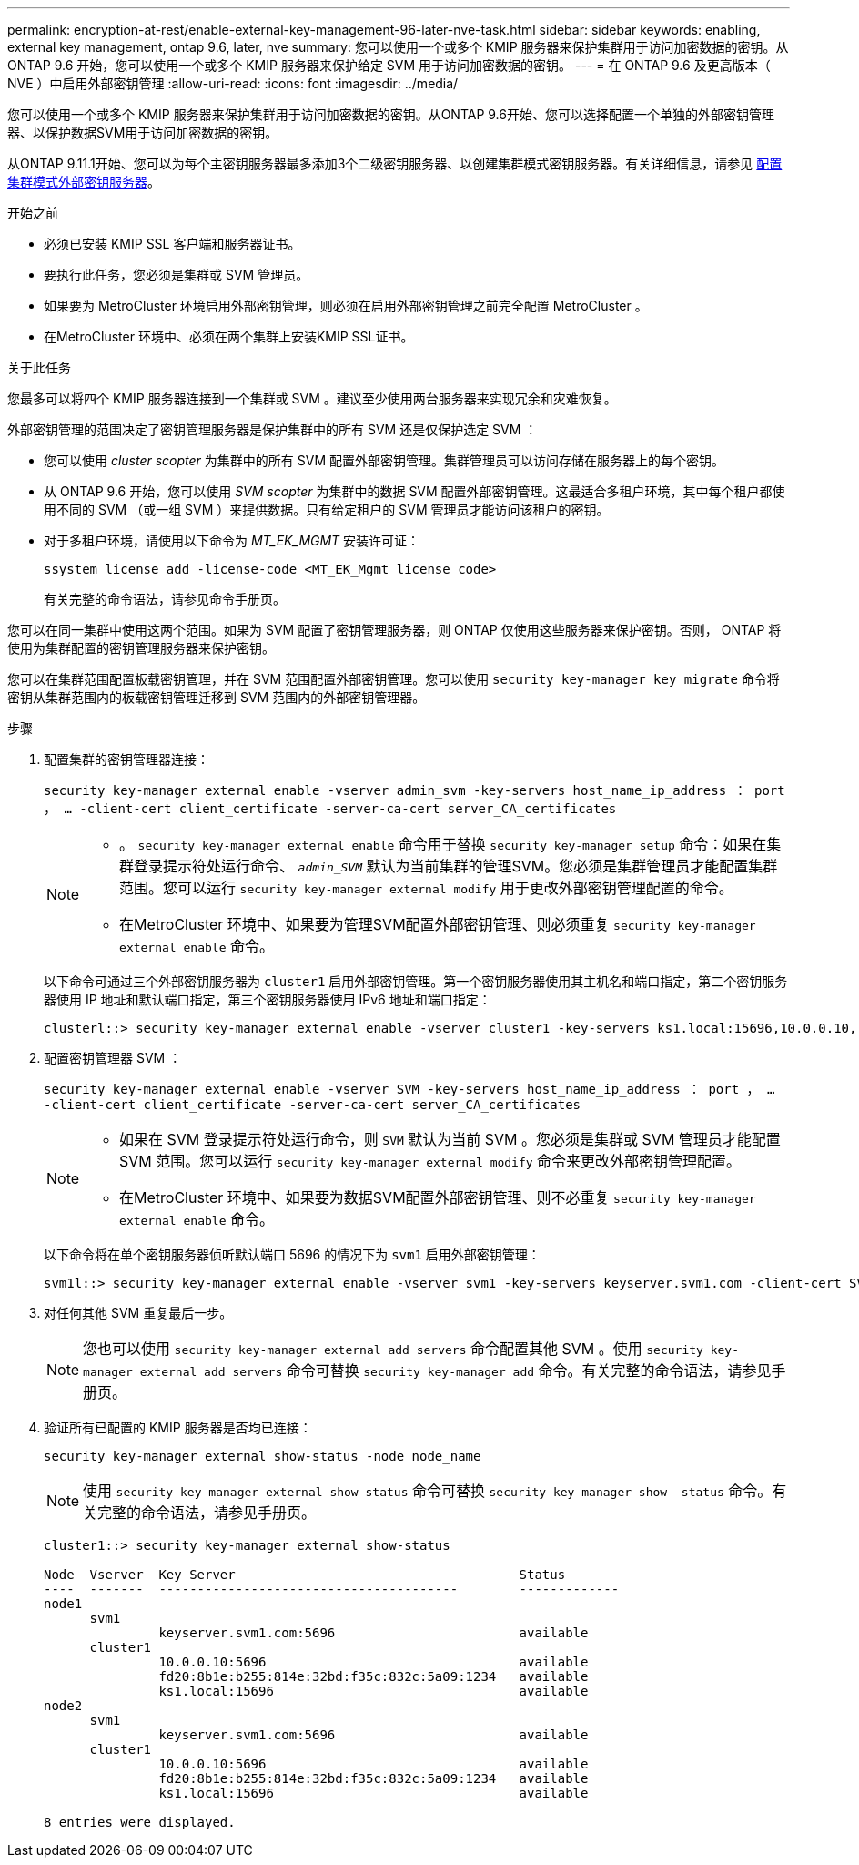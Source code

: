 ---
permalink: encryption-at-rest/enable-external-key-management-96-later-nve-task.html 
sidebar: sidebar 
keywords: enabling, external key management, ontap 9.6, later, nve 
summary: 您可以使用一个或多个 KMIP 服务器来保护集群用于访问加密数据的密钥。从 ONTAP 9.6 开始，您可以使用一个或多个 KMIP 服务器来保护给定 SVM 用于访问加密数据的密钥。 
---
= 在 ONTAP 9.6 及更高版本（ NVE ）中启用外部密钥管理
:allow-uri-read: 
:icons: font
:imagesdir: ../media/


[role="lead"]
您可以使用一个或多个 KMIP 服务器来保护集群用于访问加密数据的密钥。从ONTAP 9.6开始、您可以选择配置一个单独的外部密钥管理器、以保护数据SVM用于访问加密数据的密钥。

从ONTAP 9.11.1开始、您可以为每个主密钥服务器最多添加3个二级密钥服务器、以创建集群模式密钥服务器。有关详细信息，请参见 xref:configure-cluster-key-server-task.html[配置集群模式外部密钥服务器]。

.开始之前
* 必须已安装 KMIP SSL 客户端和服务器证书。
* 要执行此任务，您必须是集群或 SVM 管理员。
* 如果要为 MetroCluster 环境启用外部密钥管理，则必须在启用外部密钥管理之前完全配置 MetroCluster 。
* 在MetroCluster 环境中、必须在两个集群上安装KMIP SSL证书。


.关于此任务
您最多可以将四个 KMIP 服务器连接到一个集群或 SVM 。建议至少使用两台服务器来实现冗余和灾难恢复。

外部密钥管理的范围决定了密钥管理服务器是保护集群中的所有 SVM 还是仅保护选定 SVM ：

* 您可以使用 _cluster scopter_ 为集群中的所有 SVM 配置外部密钥管理。集群管理员可以访问存储在服务器上的每个密钥。
* 从 ONTAP 9.6 开始，您可以使用 _SVM scopter_ 为集群中的数据 SVM 配置外部密钥管理。这最适合多租户环境，其中每个租户都使用不同的 SVM （或一组 SVM ）来提供数据。只有给定租户的 SVM 管理员才能访问该租户的密钥。
* 对于多租户环境，请使用以下命令为 _MT_EK_MGMT_ 安装许可证：
+
`ssystem license add -license-code <MT_EK_Mgmt license code>`

+
有关完整的命令语法，请参见命令手册页。



您可以在同一集群中使用这两个范围。如果为 SVM 配置了密钥管理服务器，则 ONTAP 仅使用这些服务器来保护密钥。否则， ONTAP 将使用为集群配置的密钥管理服务器来保护密钥。

您可以在集群范围配置板载密钥管理，并在 SVM 范围配置外部密钥管理。您可以使用 `security key-manager key migrate` 命令将密钥从集群范围内的板载密钥管理迁移到 SVM 范围内的外部密钥管理器。

.步骤
. 配置集群的密钥管理器连接：
+
`security key-manager external enable -vserver admin_svm -key-servers host_name_ip_address ： port ， ... -client-cert client_certificate -server-ca-cert server_CA_certificates`

+
[NOTE]
====
** 。 `security key-manager external enable` 命令用于替换 `security key-manager setup` 命令：如果在集群登录提示符处运行命令、 `_admin_SVM_` 默认为当前集群的管理SVM。您必须是集群管理员才能配置集群范围。您可以运行 `security key-manager external modify` 用于更改外部密钥管理配置的命令。
** 在MetroCluster 环境中、如果要为管理SVM配置外部密钥管理、则必须重复 `security key-manager external enable` 命令。


====
+
以下命令可通过三个外部密钥服务器为 `cluster1` 启用外部密钥管理。第一个密钥服务器使用其主机名和端口指定，第二个密钥服务器使用 IP 地址和默认端口指定，第三个密钥服务器使用 IPv6 地址和端口指定：

+
[listing]
----
clusterl::> security key-manager external enable -vserver cluster1 -key-servers ks1.local:15696,10.0.0.10,[fd20:8b1e:b255:814e:32bd:f35c:832c:5a09]:1234 -client-cert AdminVserverClientCert -server-ca-certs AdminVserverServerCaCert
----
. 配置密钥管理器 SVM ：
+
`security key-manager external enable -vserver SVM -key-servers host_name_ip_address ： port ， ... -client-cert client_certificate -server-ca-cert server_CA_certificates`

+
[NOTE]
====
** 如果在 SVM 登录提示符处运行命令，则 `SVM` 默认为当前 SVM 。您必须是集群或 SVM 管理员才能配置 SVM 范围。您可以运行 `security key-manager external modify` 命令来更改外部密钥管理配置。
** 在MetroCluster 环境中、如果要为数据SVM配置外部密钥管理、则不必重复 `security key-manager external enable` 命令。


====
+
以下命令将在单个密钥服务器侦听默认端口 5696 的情况下为 `svm1` 启用外部密钥管理：

+
[listing]
----
svm1l::> security key-manager external enable -vserver svm1 -key-servers keyserver.svm1.com -client-cert SVM1ClientCert -server-ca-certs SVM1ServerCaCert
----
. 对任何其他 SVM 重复最后一步。
+
[NOTE]
====
您也可以使用 `security key-manager external add servers` 命令配置其他 SVM 。使用 `security key-manager external add servers` 命令可替换 `security key-manager add` 命令。有关完整的命令语法，请参见手册页。

====
. 验证所有已配置的 KMIP 服务器是否均已连接：
+
`security key-manager external show-status -node node_name`

+
[NOTE]
====
使用 `security key-manager external show-status` 命令可替换 `security key-manager show -status` 命令。有关完整的命令语法，请参见手册页。

====
+
[listing]
----
cluster1::> security key-manager external show-status

Node  Vserver  Key Server                                     Status
----  -------  ---------------------------------------        -------------
node1
      svm1
               keyserver.svm1.com:5696                        available
      cluster1
               10.0.0.10:5696                                 available
               fd20:8b1e:b255:814e:32bd:f35c:832c:5a09:1234   available
               ks1.local:15696                                available
node2
      svm1
               keyserver.svm1.com:5696                        available
      cluster1
               10.0.0.10:5696                                 available
               fd20:8b1e:b255:814e:32bd:f35c:832c:5a09:1234   available
               ks1.local:15696                                available

8 entries were displayed.
----

